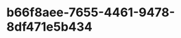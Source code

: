 
* b66f8aee-7655-4461-9478-8df471e5b434
:PROPERTIES:
:ID:       784015b4-e5fa-48e2-b6e2-c240fb63d3f0
:END:
